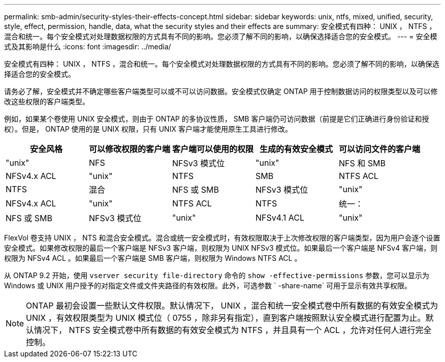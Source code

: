 ---
permalink: smb-admin/security-styles-their-effects-concept.html 
sidebar: sidebar 
keywords: unix, ntfs, mixed, unified, security, style, effect, permission, handle, data, what the security styles and their effects are 
summary: 安全模式有四种： UNIX ， NTFS ，混合和统一。每个安全模式对处理数据权限的方式具有不同的影响。您必须了解不同的影响，以确保选择适合您的安全模式。 
---
= 安全模式及其影响是什么
:icons: font
:imagesdir: ../media/


[role="lead"]
安全模式有四种： UNIX ， NTFS ，混合和统一。每个安全模式对处理数据权限的方式具有不同的影响。您必须了解不同的影响，以确保选择适合您的安全模式。

请务必了解，安全模式并不确定哪些客户端类型可以或不可以访问数据。安全模式仅确定 ONTAP 用于控制数据访问的权限类型以及可以修改这些权限的客户端类型。

例如，如果某个卷使用 UNIX 安全模式，则由于 ONTAP 的多协议性质， SMB 客户端仍可访问数据（前提是它们正确进行身份验证和授权）。但是， ONTAP 使用的是 UNIX 权限，只有 UNIX 客户端才能使用原生工具进行修改。

|===
| 安全风格 | 可以修改权限的客户端 | 客户端可以使用的权限 | 生成的有效安全模式 | 可以访问文件的客户端 


 a| 
"unix"
 a| 
NFS
 a| 
NFSv3 模式位
 a| 
"unix"
 a| 
NFS 和 SMB



 a| 
NFSv4.x ACL
 a| 
"unix"



 a| 
NTFS
 a| 
SMB
 a| 
NTFS ACL
 a| 
NTFS



 a| 
混合
 a| 
NFS 或 SMB
 a| 
NFSv3 模式位
 a| 
"unix"



 a| 
NFSv4.x ACL
 a| 
"unix"



 a| 
NTFS ACL
 a| 
NTFS
 a| 
统一：
 a| 
NFS 或 SMB



 a| 
NFSv3 模式位
 a| 
"unix"



 a| 
NFSv4.1 ACL
 a| 
"unix"
 a| 
NTFS ACL
 a| 
NTFS

|===
FlexVol 卷支持 UNIX ， NTS 和混合安全模式。混合或统一安全模式时，有效权限取决于上次修改权限的客户端类型，因为用户会逐个设置安全模式。如果修改权限的最后一个客户端是 NFSv3 客户端，则权限为 UNIX NFSv3 模式位。如果最后一个客户端是 NFSv4 客户端，则权限为 NFSv4 ACL 。如果最后一个客户端是 SMB 客户端，则权限为 Windows NTFS ACL 。

从 ONTAP 9.2 开始，使用 `vserver security file-directory` 命令的 `show -effective-permissions` 参数，您可以显示为 Windows 或 UNIX 用户授予的对指定文件或文件夹路径的有效权限。此外，可选参数 ` -share-name` 可用于显示有效共享权限。

[NOTE]
====
ONTAP 最初会设置一些默认文件权限。默认情况下， UNIX ，混合和统一安全模式卷中所有数据的有效安全模式为 UNIX ，有效权限类型为 UNIX 模式位（ 0755 ，除非另有指定），直到客户端按照默认安全模式进行配置为止。默认情况下， NTFS 安全模式卷中所有数据的有效安全模式为 NTFS ，并且具有一个 ACL ，允许对任何人进行完全控制。

====